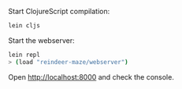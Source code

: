 Start ClojureScript compilation:

#+BEGIN_SRC sh
lein cljs
#+END_SRC

Start the webserver:

#+BEGIN_SRC sh
lein repl
> (load "reindeer-maze/webserver")
#+END_SRC

Open [[http://localhost:8000]] and check the console.
